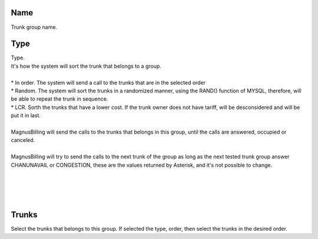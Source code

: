 
.. _trunkGroup-name:

Name
----

| Trunk group name.




.. _trunkGroup-type:

Type
----

| Type.
| It's how the system will sort the trunk that belongs to a group.
| 
| * In order. The system will send a call to the trunks that are in the selected order
| * Random. The system will sort the trunks in a randomized manner, using the RAND() function of MYSQL, therefore, will be able to repeat the trunk in sequence.
| * LCR. Sorth the trunks that have a lower cost. If the trunk owner does not have tariff, will be desconsidered and will be put it in last. 
| 
| MagnusBilling will send the calls to the trunks that belongs in this group, until the calls are answered, occupied or canceled.
| 
| MagnusBilling will try to send the calls to the next trunk of the group as long as the next tested trunk group answer CHANUNAVAIL or CONGESTION, these are the values returned by Asterisk, and it's not possible to change.
| 
| 
| 
| 




.. _trunkGroup-id-trunk:

Trunks
------

| Select the trunks that belongs to this group. If selected the type, order, then select the trunks in the desired order.



